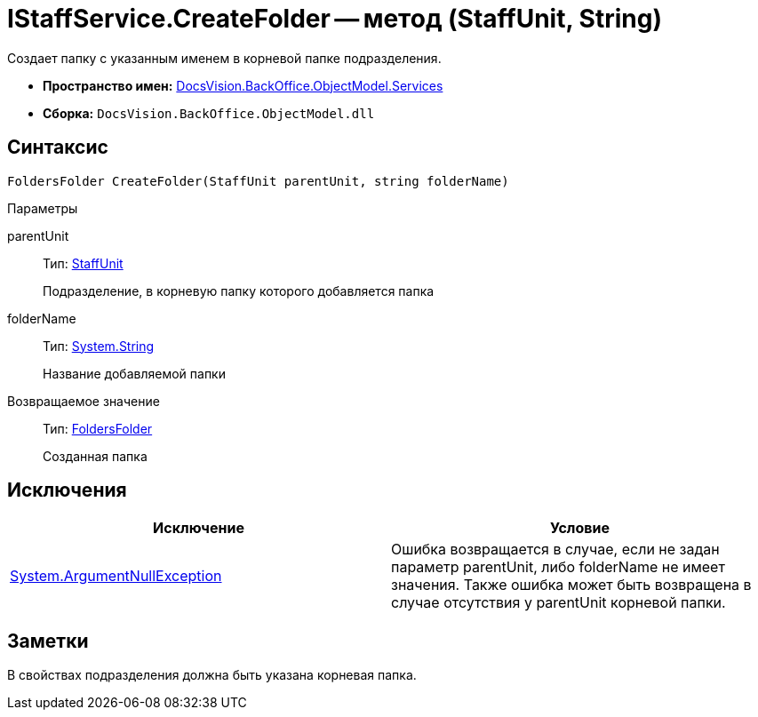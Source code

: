 = IStaffService.CreateFolder -- метод (StaffUnit, String)

Создает папку с указанным именем в корневой папке подразделения.

* *Пространство имен:* xref:api/DocsVision/BackOffice/ObjectModel/Services/Services_NS.adoc[DocsVision.BackOffice.ObjectModel.Services]
* *Сборка:* `DocsVision.BackOffice.ObjectModel.dll`

== Синтаксис

[source,csharp]
----
FoldersFolder CreateFolder(StaffUnit parentUnit, string folderName)
----

Параметры

parentUnit::
Тип: xref:api/DocsVision/BackOffice/ObjectModel/StaffUnit_CL.adoc[StaffUnit]
+
Подразделение, в корневую папку которого добавляется папка
folderName::
Тип: http://msdn.microsoft.com/ru-ru/library/system.string.aspx[System.String]
+
Название добавляемой папки

Возвращаемое значение::
Тип: xref:api/DocsVision/Platform/SystemCards/ObjectModel/FoldersFolder_CL.adoc[FoldersFolder]
+
Созданная папка

== Исключения

[cols=",",options="header"]
|===
|Исключение |Условие
|http://msdn.microsoft.com/ru-ru/library/system.argumentnullexception.aspx[System.ArgumentNullException] |Ошибка возвращается в случае, если не задан параметр parentUnit, либо folderName не имеет значения. Также ошибка может быть возвращена в случае отсутствия у parentUnit корневой папки.
|===

== Заметки

В свойствах подразделения должна быть указана корневая папка.

